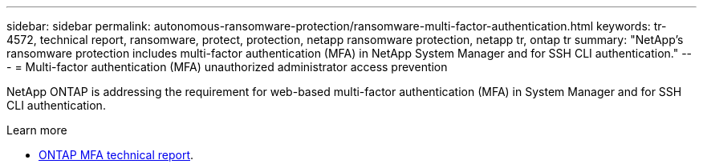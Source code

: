 ---
sidebar: sidebar
permalink: autonomous-ransomware-protection/ransomware-multi-factor-authentication.html
keywords: tr-4572, technical report, ransomware, protect, protection, netapp ransomware protection, netapp tr, ontap tr
summary: "NetApp's ransomware protection includes multi-factor authentication (MFA) in NetApp System Manager and for SSH CLI authentication."
---
= Multi-factor authentication (MFA) unauthorized administrator access prevention

:hardbreaks:
:nofooter:
:icons: font
:linkattrs:
:imagesdir: ../media/

[.lead]
NetApp ONTAP is addressing the requirement for web-based multi-factor authentication (MFA) in System Manager and for SSH CLI authentication.

.Learn more

* https://www.netapp.com/pdf.html?item=/media/17055-tr4647pdf.pdf[ONTAP MFA technical report^].

// 2024-8-21 ontapdoc-1811